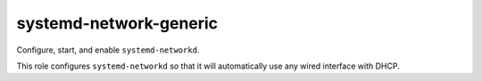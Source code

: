 systemd-network-generic
=======================

Configure, start, and enable ``systemd-networkd``.

This role configures ``systemd-networkd`` so that it will automatically use any
wired interface with DHCP.
